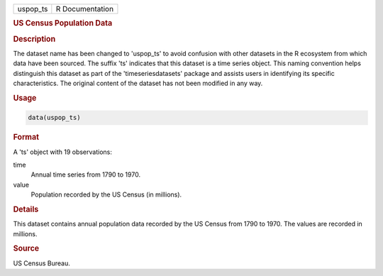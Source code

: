 .. container::

   .. container::

      ======== ===============
      uspop_ts R Documentation
      ======== ===============

      .. rubric:: US Census Population Data
         :name: us-census-population-data

      .. rubric:: Description
         :name: description

      The dataset name has been changed to 'uspop_ts' to avoid confusion
      with other datasets in the R ecosystem from which data have been
      sourced. The suffix 'ts' indicates that this dataset is a time
      series object. This naming convention helps distinguish this
      dataset as part of the 'timeseriesdatasets' package and assists
      users in identifying its specific characteristics. The original
      content of the dataset has not been modified in any way.

      .. rubric:: Usage
         :name: usage

      .. code:: R

         data(uspop_ts)

      .. rubric:: Format
         :name: format

      A 'ts' object with 19 observations:

      time
         Annual time series from 1790 to 1970.

      value
         Population recorded by the US Census (in millions).

      .. rubric:: Details
         :name: details

      This dataset contains annual population data recorded by the US
      Census from 1790 to 1970. The values are recorded in millions.

      .. rubric:: Source
         :name: source

      US Census Bureau.
